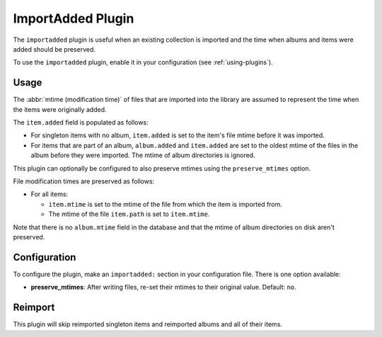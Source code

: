 ImportAdded Plugin
==================

The ``importadded`` plugin is useful when an existing collection is imported
and the time when albums and items were added should be preserved.

To use the ``importadded`` plugin, enable it in your configuration (see
:ref:`using-plugins`).

Usage
-----

The :abbr:`mtime (modification time)` of files that are imported into the
library are assumed to represent the time when the items were originally
added.

The ``item.added`` field is populated as follows:

* For singleton items with no album, ``item.added`` is set to the item's file
  mtime before it was imported.
* For items that are part of an album, ``album.added`` and ``item.added`` are
  set to the oldest mtime of the files in the album before they were imported.
  The mtime of album directories is ignored.

This plugin can optionally be configured to also preserve mtimes using the
``preserve_mtimes`` option.

File modification times are preserved as follows:

* For all items:

  * ``item.mtime`` is set to the mtime of the file
    from which the item is imported from.
  * The mtime of the file ``item.path`` is set to ``item.mtime``.

Note that there is no ``album.mtime`` field in the database and that the mtime
of album directories on disk aren't preserved.

Configuration
-------------

To configure the plugin, make an ``importadded:`` section in your
configuration file. There is one option available:

- **preserve_mtimes**: After writing files, re-set their mtimes to their
  original value.
  Default: ``no``.

Reimport
--------

This plugin will skip reimported singleton items and reimported albums and all
of their items.
